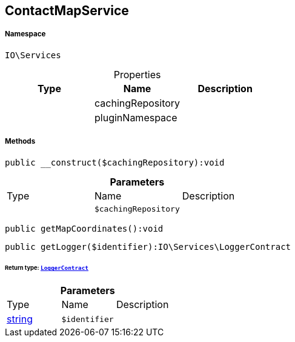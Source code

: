 :table-caption!:
:example-caption!:
:source-highlighter: prettify
:sectids!:
[[io__contactmapservice]]
== ContactMapService





===== Namespace

`IO\Services`





.Properties
|===
|Type |Name |Description

|
    |cachingRepository
    |
|
    |pluginNamespace
    |
|===


===== Methods

[source%nowrap, php]
----

public __construct($cachingRepository):void

----

    







.*Parameters*
|===
|Type |Name |Description
|
a|`$cachingRepository`
|
|===


[source%nowrap, php]
----

public getMapCoordinates():void

----

    







[source%nowrap, php]
----

public getLogger($identifier):IO\Services\LoggerContract

----

    


====== *Return type:*        xref:Miscellaneous.adoc#miscellaneous_services_loggercontract[`LoggerContract`]




.*Parameters*
|===
|Type |Name |Description
|link:http://php.net/string[string^]
a|`$identifier`
|
|===



